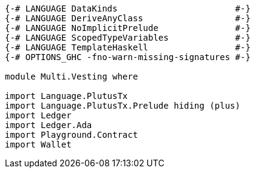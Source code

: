 [source,haskell]
----
{-# LANGUAGE DataKinds                       #-}
{-# LANGUAGE DeriveAnyClass                  #-}
{-# LANGUAGE NoImplicitPrelude               #-}
{-# LANGUAGE ScopedTypeVariables             #-}
{-# LANGUAGE TemplateHaskell                 #-}
{-# OPTIONS_GHC -fno-warn-missing-signatures #-}

module Multi.Vesting where

import Language.PlutusTx
import Language.PlutusTx.Prelude hiding (plus)
import Ledger
import Ledger.Ada
import Playground.Contract
import Wallet
----
